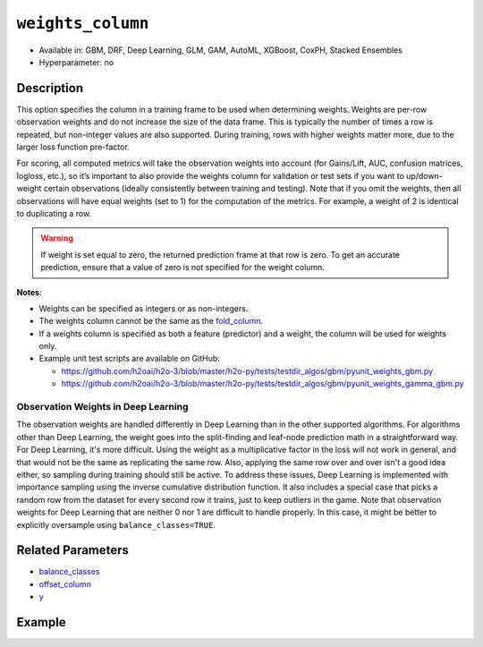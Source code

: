 ``weights_column``
------------------

- Available in: GBM, DRF, Deep Learning, GLM, GAM, AutoML, XGBoost, CoxPH, Stacked Ensembles
- Hyperparameter: no

Description
~~~~~~~~~~~

This option specifies the column in a training frame to be used when determining weights. Weights are per-row observation weights and do not increase the size of the data frame. This is typically the number of times a row is repeated, but non-integer values are also supported. During training, rows with higher weights matter more, due to the larger loss function pre-factor.

For scoring, all computed metrics will take the observation weights into account (for Gains/Lift, AUC, confusion matrices, logloss, etc.), so it’s important to also provide the weights column for validation or test sets if you want to up/down-weight certain observations (ideally consistently between training and testing). Note that if you omit the weights, then all observations will have equal weights (set to 1) for the computation of the metrics. For example, a weight of 2 is identical to duplicating a row.

.. warning::
    If weight is set equal to zero, the returned prediction frame at that row is zero. To get an accurate prediction, ensure that a value of zero is not specified for the weight column.

**Notes**: 

- Weights can be specified as integers or as non-integers.
- The weights column cannot be the same as the `fold_column <fold_column.html>`__. 
- If a weights column is specified as both a feature (predictor) and a weight, the column will be used for weights only.
- Example unit test scripts are available on GitHub:

  - https://github.com/h2oai/h2o-3/blob/master/h2o-py/tests/testdir_algos/gbm/pyunit_weights_gbm.py
  - https://github.com/h2oai/h2o-3/blob/master/h2o-py/tests/testdir_algos/gbm/pyunit_weights_gamma_gbm.py

Observation Weights in Deep Learning
''''''''''''''''''''''''''''''''''''

The observation weights are handled differently in Deep Learning than in the other supported algorithms. For algorithms other than Deep Learning, the weight goes into the split-finding and leaf-node prediction math in a straightforward way. For Deep Learning, it's more difficult. Using the weight as a multiplicative factor in the loss will not work in general, and that would not be the same as replicating the same row. Also, applying the same row over and over isn't a good idea either, so sampling during training should still be active. To address these issues, Deep Learning is implemented with importance sampling using the inverse cumulative distribution function. It also includes a special case that picks a random row from the dataset for every second row it trains, just to keep outliers in the game. Note that observation weights for Deep Learning that are neither 0 nor 1 are difficult to handle properly. In this case, it might be better to explicitly oversample using ``balance_classes=TRUE``.


Related Parameters
~~~~~~~~~~~~~~~~~~

- `balance_classes <balance_classes.html>`__
- `offset_column <offset_column.html>`__
- `y <y.html>`__


Example
~~~~~~~

.. tabs::
   .. code-tab:: r R

		library(h2o)
		h2o.init()

		# import the cars dataset: 
		# this dataset is used to classify whether or not a car is economical based on 
		# the car's displacement, power, weight, and acceleration, and the year it was made 
		cars <- h2o.importFile("https://s3.amazonaws.com/h2o-public-test-data/smalldata/junit/cars_20mpg.csv")

		# convert response column to a factor
		cars["economy_20mpg"] <- as.factor(cars["economy_20mpg"])

		# set the predictor names and the response column name
		predictors <- c("displacement", "power", "acceleration", "year")
		response <- "economy_20mpg"

		# create a new column that specifies the weights
		# or use a column that already exists in the dataframe
		# Note: do not use the fold_column
		# in this case we will use the "weight" column that already exists in the dataframe
		# this column contains the integers 1 or 2 in each row

		# split into train and validation sets
		cars_split <- h2o.splitFrame(data = cars, ratios = 0.8, seed = 1234)
		train <- cars_split[[1]]
		valid <- cars_split[[2]]

		# try using the `weights_column` parameter:
		# train your model, where you specify the weights_column
		cars_gbm <- h2o.gbm(x = predictors, y = response, training_frame = train,
		                    validation_frame = valid, weights_column = "weight", seed = 1234)

		# print the auc for the validation data
		print(h2o.auc(cars_gbm, valid = TRUE))

   .. code-tab:: python

		import h2o
		from h2o.estimators.gbm import H2OGradientBoostingEstimator
		h2o.init()
		h2o.cluster().show_status()

		# import the cars dataset:
		# this dataset is used to classify whether or not a car is economical based on
		# the car's displacement, power, weight, and acceleration, and the year it was made
		cars = h2o.import_file("https://s3.amazonaws.com/h2o-public-test-data/smalldata/junit/cars_20mpg.csv")

		# convert response column to a factor
		cars["economy_20mpg"] = cars["economy_20mpg"].asfactor()

		# set the predictor names and the response column name
		predictors = ["displacement","power","acceleration","year"]
		response = "economy_20mpg"

		# create a new column that specifies the weights
		# or use a column that already exists in the dataframe
		# Note: do not use the fold_column
		# in this case we will use the "weight" column that already exists in the dataframe
		# this column contains the integers 1 or 2 in each row

		# split into train and validation sets
		train, valid = cars.split_frame(ratios = [.8], seed = 1234)

		# try using the `weights_column` parameter:
		# first initialize your estimator
		cars_gbm = H2OGradientBoostingEstimator(seed = 1234)

		# then train your model, where you specify the weights_column
		cars_gbm.train(x = predictors, y = response, training_frame = train,
		               validation_frame = valid, weights_column = "weight")

		# print the auc for the validation data
		cars_gbm.auc(valid=True)
